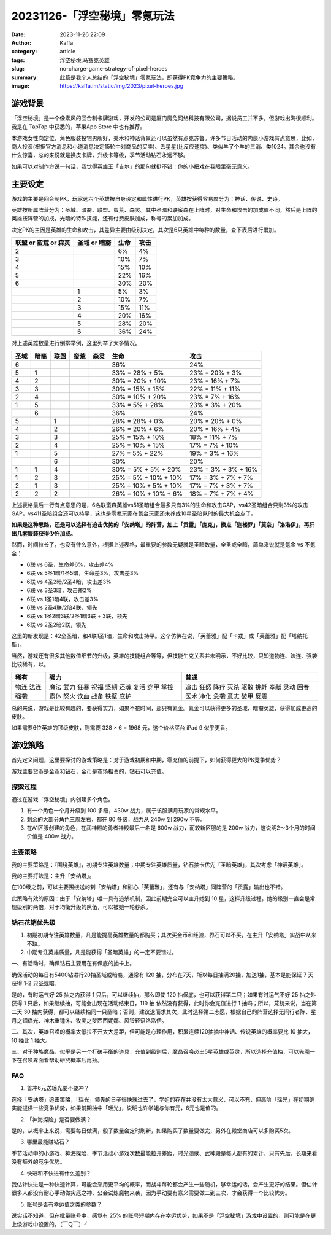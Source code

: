 20231126-「浮空秘境」零氪玩法
############################################################

:date: 2023-11-26 22:09
:author: Kaffa
:category: article
:tags: 浮空秘境,马赛克英雄
:slug: no-charge-game-strategy-of-pixel-heroes
:summary: 此篇是我个人总结的「浮空秘境」零氪玩法，即获得PK竞争力的主要策略。
:image: https://kaffa.im/static/img/2023/pixel-heroes.jpg


游戏背景
====================

.. image:: https://kaffa.im/static/img/2023/pixel-heroes.jpg
    :alt: 「浮空秘境」，又名「马赛克英雄」

「浮空秘境」是一个像素风的回合制卡牌游戏，开发的公司是厦门魔兔网络科技有限公司，据说员工并不多，但游戏出海很顺利。我是在 TapTap 中获悉的，苹果App Store 中也有推荐。

本游戏女性向定位，角色服装投宅男所好，美术和神话背景还可以虽然有点克苏鲁。许多节日活动的内嵌小游戏有点意思，比如，商人投资(根据官方消息和小道消息决定15轮中对商品的买卖)、丢星星(比反应速度)、类似羊了个羊的三消、类1024。其余也没有什么惊喜，总的来说就是换皮卡牌，升级卡等级，季节活动钻石永远不够。

如果可以对制作方说一句话，我觉得英雄王「吉尔」的那句就挺不错：你的小把戏在我眼里毫无意义。

主要设定
====================

游戏的主要是回合制PK，玩家选六个英雄按自身设定和属性进行PK，英雄按获得容易度分为：神话、传说、史诗。

英雄按所属阵营分为：圣域、暗裔、联盟、蛮荒、森灵。其中圣暗和联蛮森在上阵时，对生命和攻击的加成值不同，然后是上阵的英雄按阵营的加成，光暗的特殊技能，还有付费皮肤加成，称号的累加加成。

决定PK的主因是英雄的生命和攻击，其差异主要由级别决定，其次是6只英雄中每种的数量，查下表后进行累加。

.. class:: table is-bordered

    +----------------------+--------------+--------------+--------------+
    | 联盟 or 蛮荒 or 森灵 | 圣域 or 暗裔 | 生命         | 攻击         |
    +======================+==============+==============+==============+
    | 2                    |              | 6%           | 4%           |
    +----------------------+--------------+--------------+--------------+
    | 3                    |              | 10%          | 7%           |
    +----------------------+--------------+--------------+--------------+
    | 4                    |              | 15%          | 10%          |
    +----------------------+--------------+--------------+--------------+
    | 5                    |              | 22%          | 16%          |
    +----------------------+--------------+--------------+--------------+
    | 6                    |              | 30%          | 20%          |
    +----------------------+--------------+--------------+--------------+
    |                      | 1            | 5%           | 3%           |
    +----------------------+--------------+--------------+--------------+
    |                      | 2            | 10%          | 7%           |
    +----------------------+--------------+--------------+--------------+
    |                      | 3            | 15%          | 11%          |
    +----------------------+--------------+--------------+--------------+
    |                      | 4            | 20%          | 16%          |
    +----------------------+--------------+--------------+--------------+
    |                      | 5            | 28%          | 20%          |
    +----------------------+--------------+--------------+--------------+
    |                      | 6            | 36%          | 24%          |
    +----------------------+--------------+--------------+--------------+

对上述英雄数量进行倒排举例，这里列举了大多情况。

.. class:: table is-bordered

    +------+------+------+------+------+-----------------------+-----------------------+
    | 圣域 | 暗裔 | 联盟 | 蛮荒 | 森灵 | 生命                  | 攻击                  |
    +======+======+======+======+======+=======================+=======================+
    | 6    |      |      |      |      | 36%                   | 24%                   |
    +------+------+------+------+------+-----------------------+-----------------------+
    | 5    | 1    |      |      |      | 33% = 28% +  5%       | 23% = 20% +  3%       |
    +------+------+------+------+------+-----------------------+-----------------------+
    | 4    | 2    |      |      |      | 30% = 20% + 10%       | 23% = 16% +  7%       |
    +------+------+------+------+------+-----------------------+-----------------------+
    | 3    | 3    |      |      |      | 30% = 15% + 15%       | 22% = 11% + 11%       |
    +------+------+------+------+------+-----------------------+-----------------------+
    | 2    | 4    |      |      |      | 30% = 10% + 20%       | 23% =  7% + 16%       |
    +------+------+------+------+------+-----------------------+-----------------------+
    | 1    | 5    |      |      |      | 33% =  5% + 28%       | 23% =  3% + 20%       |
    +------+------+------+------+------+-----------------------+-----------------------+
    |      | 6    |      |      |      | 36%                   | 24%                   |
    +------+------+------+------+------+-----------------------+-----------------------+
    | 5    |      | 1    |      |      | 28% = 28% +  0%       | 20% = 20% +  0%       |
    +------+------+------+------+------+-----------------------+-----------------------+
    | 4    |      | 2    |      |      | 26% = 20% +  6%       | 20% = 16% +  4%       |
    +------+------+------+------+------+-----------------------+-----------------------+
    | 3    |      | 3    |      |      | 25% = 15% + 10%       | 18% = 11% +  7%       |
    +------+------+------+------+------+-----------------------+-----------------------+
    | 2    |      | 4    |      |      | 25% = 10% + 15%       | 17% =  7% + 10%       |
    +------+------+------+------+------+-----------------------+-----------------------+
    | 1    |      | 5    |      |      | 27% =  5% + 22%       | 19% =  3% + 16%       |
    +------+------+------+------+------+-----------------------+-----------------------+
    |      |      | 6    |      |      | 30%                   | 20%                   |
    +------+------+------+------+------+-----------------------+-----------------------+
    | 1    | 1    | 4    |      |      | 30% =  5% +  5% + 20% | 23% =  3% +  3% + 16% |
    +------+------+------+------+------+-----------------------+-----------------------+
    | 1    | 2    | 3    |      |      | 25% =  5% + 10% + 10% | 17% =  3% +  7% + 7%  |
    +------+------+------+------+------+-----------------------+-----------------------+
    | 2    | 1    | 3    |      |      | 25% = 10% +  5% + 10% | 17% =   7% + 3% + 7%  |
    +------+------+------+------+------+-----------------------+-----------------------+
    | 2    | 2    | 2    |      |      | 26% = 10% + 10% +  6% | 18% =   7% + 7% + 4%  |
    +------+------+------+------+------+-----------------------+-----------------------+

上述表格最后一行有点意思的是，6名联蛮森英雄vs51圣暗组合最多只有3%的生命和攻击GAP，vs42圣暗组合只剩3%的攻击GAP，vs411圣暗组合还可以持平，这也是零氪玩家在氪金玩家还未养成10星圣暗队时的最大机会点了。

**如果是这种思路，还是可以选择有追击优势的「安纳塔」的阵营，加上「贡露」「庞克」，换点「迦楼罗」「莫奈」「洛洛伊」，再肝出几套服装获得少许加成。**

然而，时间拉长了，也没有什么意外，根据上述表格，最重要的参数无疑就是圣暗数量，全圣或全暗，简单来说就是氪金 vs 不氪金：

- 6联 vs 6圣，生命差6%，攻击差4%
- 6联 vs 5圣1暗/1圣5暗，生命差3%，攻击差3%
- 6联 vs 4圣2暗/2圣4暗，攻击差3%
- 6联 vs 3圣3暗，攻击差2%
- 6联 vs 1圣1暗4联，攻击差3%

- 6联 vs 2圣4联/2暗4联，领先
- 6联 vs 1圣2暗3联/2圣1暗3联 + 3联，领先
- 6联 vs 2圣2暗2联，领先

这里的新发现是：42全圣暗，和4联1圣1暗，生命和攻击持平。这个仿佛在说，「芙蕾雅」配「卡戎」或「芙蕾雅」配「塔纳托斯」。

当然，游戏还有很多其他数值细节的升级，英雄的技能组合等等，但技能生克关系并未明示，不好比较，只知道物连、法连、强袭比较稀有，以。

.. class:: table is-bordered

    +------+------+------+
    | 稀有 | 强力 | 普通 |
    +======+======+======+
    | 物连 | 魔法 | 追击 |
    | 法连 | 武力 | 狂怒 |
    | 强袭 | 狂暴 | 降疗 |
    |      | 祝福 | 灭杀 |
    |      | 坚韧 | 驱散 |
    |      | 还魂 | 挑衅 |
    |      | 复活 | 奉献 |
    |      | 穿甲 | 灵动 |
    |      | 掌控 | 回春 |
    |      | 霸体 | 医术 |
    |      | 怒火 | 净化 |
    |      | 饮血 | 急袭 |
    |      | 战备 | 意志 |
    |      | 铁壁 | 破甲 |
    |      | 庇护 | 反震 |
    +------+------+------+


总的来说，游戏是比较有趣的，要获得实力，如果不花时间，那只有氪金。氪金可以获得更多的圣域、暗裔英雄，获得加成更高的皮肤。

如果需要6位英雄的顶级皮肤，则需要 328 × 6 = 1968 元，这个价格买台 iPad 9 似乎更香。

游戏策略
====================

首先定义问题，这里要探讨的游戏策略是：对于游戏初期和中期，零充值的前提下，如何获得更大的PK竞争优势？

游戏主要货币是金币和钻石，金币是市场相关的，钻石可以充值。


探索过程
----------

通过在游戏「浮空秘境」内创建多个角色。

1. 有一个角色一个月升级到 100 多级，430w 战力，属于该服满月玩家的常规水平。

2. 剩余的大部分角色三周左右，都在 80 多级，战力从 240w 到 290w 不等。

3. 在A1区服创建的角色，在武神殿的勇者神殿最后一名是 600w 战力，而较新区服的是 200w 战力，这说明2～3个月的时间价值是 400w 战力。


主要策略
----------

我的主要策略是：『围绕英雄』，初期专注英雄数量；中期专注英雄质量，钻石抽卡优先「圣暗英雄」，其次考虑「神话英雄」。

我的主要打法是：主升「安纳塔」。

在100级之前，可以主要围绕送的刺「安纳塔」和甜心「芙蕾雅」，还有与「安纳塔」同阵营的「贡露」输出也不错。

此策略有效的原因：由于「安纳塔」唯一具有追杀机制，因此前期完全可以主升她到 10 星，这样升级过程，她的级别一直会是常规级别的两倍，对于均衡升级的队伍，可以被她一轮秒杀。

钻石花销优先级
--------------------

1. 初期初期专注英雄数量，凡是能提高英雄数量的都购买；其次买金币和经验，界石可以不买，在主升「安纳塔」实战中从来不缺。

2. 中期专注英雄质量，凡是能获得「圣暗英雄」的一定不要错过。

一、有活动时，确保钻石主要用在有保底的抽卡上。

确保活动的每日有5400钻进行20抽圣域或暗裔，通常有 120 抽，分布在7天，所以每日抽满20抽，加送1抽，基本是能保证 7 天 获得 1-2 只圣或暗。

是的，有时运气好 25 抽之内获得 1 只后，可以继续抽，那么即使 120 抽保底，也可以获得第二只；如果有时运气不好 25 抽之外获得 1 只后，如果继续抽，可能会出现在活动结束日，119 抽 依然没有获得，此时你会充值进行 1 抽吗；所以，笼统来说，当在第二天 30 抽内获得，都可以继续抽同一只圣暗；否则，建议退而求其次，此时选择第二志愿，根据自己的阵营选择无间行者陈、星月之锢瑶光、神木重锤冬、牧灵之梦西西妮娜、风铃轻语洛洛伊。

二、其次，英雄召唤的概率太低拉不开太大差距，但可能是心理作用，积累连续120抽抽中神话、传说英雄的概率要比 10 抽大，10 抽比 1 抽大。

三、对于种族魔晶，似乎是另一个打破平衡的道具，充值到级别后，魔晶召唤必出5星英雄或英灵，所以选择充值抽，可以先囤一下在召唤界面看帮助研究概率后再抽。

FAQ
----------

1. 首冲6元送瑶光要不要冲？

选择「安纳塔」追击策略，「瑶光」领先的日子很快就过去了，学姐的存在并没有太大意义，可以不充，但高阶「瑶光」在初期确实能提供一些竞争优势，如果前期抽中「瑶光」，说明也许学姐与你有元，6元也是值的。

2. 「神海探险」是否要做满？

是的，从概率上来说，需要每日做满，骰子数量会定时刷新，如果购买了数量要做完，另外在殿堂商店可以多购买5次。

3. 哪里最能赚钻石？

季节活动中的小游戏、神海探险，季节活动小游戏次数最能拉开差距，时光颂歌、武神殿是每人都有的累计，只有先后，长期来看没有额外的竞争优势。

4. 快进和不快进有什么差别？

我估计快进是一种快速计算，可能会采用更平均的概率，而战斗每轮都会产生一些随机，够幸运的话，会产生更好的结果。但估计很多人都没有耐心手动做灾厄之神、公会试炼魔物来袭，因为手动要有意义需要做二到三次，才会获得一个比较优势。

5. 账号是否有幸运值之类的参数？

说实话不知道，但在批量账号中，感觉有 25% 的账号短期内存在幸运优势，如果不是「浮空秘境」游戏中设置的，则可能是在更上级游戏中设置的。（￣Ｑ￣）╯

